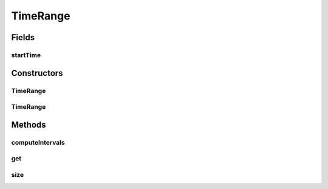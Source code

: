 .. java:import:: org.joda.time DateTime

.. java:import:: org.joda.time Period

.. java:import:: java.util ArrayList

.. java:import:: java.util List

TimeRange
=========

.. java:package:: net.johnewart.shuzai
   :noindex:

.. java:type:: public class TimeRange

Fields
------
startTime
^^^^^^^^^

.. java:field:: public final DateTime startTime
   :outertype: TimeRange

Constructors
------------
TimeRange
^^^^^^^^^

.. java:constructor:: public TimeRange(DateTime startTime, DateTime endTime, Frequency frequency)
   :outertype: TimeRange

TimeRange
^^^^^^^^^

.. java:constructor:: public TimeRange(List<DateTime> timeIndices)
   :outertype: TimeRange

Methods
-------
computeIntervals
^^^^^^^^^^^^^^^^

.. java:method:: public static List<DateTime> computeIntervals(DateTime startTime, DateTime endTime, Frequency frequency)
   :outertype: TimeRange

get
^^^

.. java:method:: public DateTime get(int i)
   :outertype: TimeRange

size
^^^^

.. java:method:: public int size()
   :outertype: TimeRange

